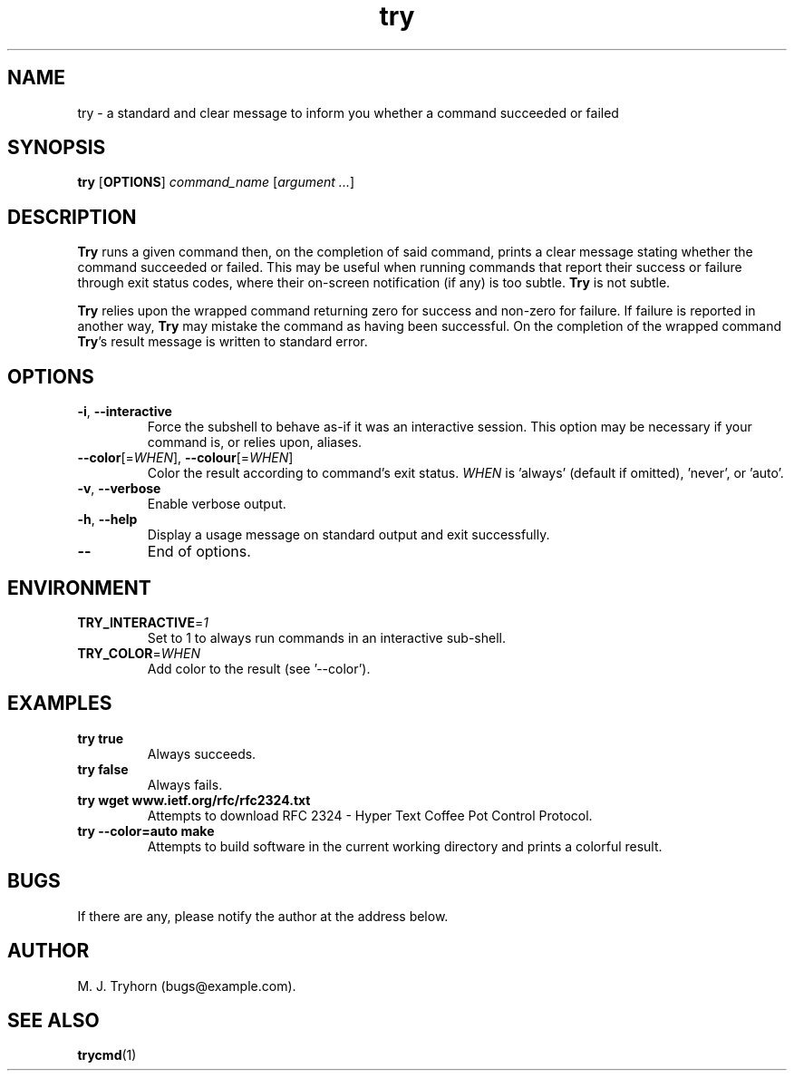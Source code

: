 .\" 
.\" trycmd.1
.\"
.\" This file is part of try.  (c) 2017 M. J. Tryhorn.
.\"
.\" Built by following examples and instructions at: http://liw.fi/manpages/
.\"
.ds Nm Try
.ds nm try
.ds Vn 1.0
.TH \*(nm 6
.SH NAME
\*(nm \- a standard and clear message to inform you whether a command
succeeded or failed
.SH SYNOPSIS
.B \*(nm
.RB [ OPTIONS ]
.I command_name
.RI [ argument
.IR ... ]
.SH DESCRIPTION
.B \*(Nm
runs a given command then, on the completion of said command, prints a clear
message stating whether the command succeeded or failed. This may be useful
when running commands that report their success or failure through exit
status codes, where their on-screen notification (if any) is too subtle.
.B \*(Nm
is not subtle.
.PP
.B \*(Nm
relies upon the wrapped command returning zero for success and non-zero
for failure.
If failure is reported in another way, \fB\*(Nm\fR may mistake the command
as having been successful.
On the completion of the wrapped command \fB\*(Nm\fR's result message is
written to standard error.
.SH OPTIONS
.TP
.BR \-i ", " \-\-interactive
Force the subshell to behave as-if it was an interactive session.
This option may be necessary if your command is, or relies upon, aliases.
.TP
.BR \-\-color\fR[=\fIWHEN\fR]\fB ", " \-\-colour\fR[=\fIWHEN\fR]\fB
Color the result according to command's exit status.
\fIWHEN\fR is 'always' (default if omitted), 'never', or 'auto'.
.TP
.BR \-v ", " \-\-verbose
Enable verbose output.
.TP
.BR \-h ", " \-\-help
Display a usage message on standard output and exit successfully.
.TP
.BR \-\-
End of options.
.SH ENVIRONMENT
.TP
.BR TRY_INTERACTIVE =\fI1\fR
Set to 1 to always run commands in an interactive sub-shell.
.TP
.BR TRY_COLOR =\fIWHEN\fR
Add color to the result (see '--color').
.SH EXAMPLES
.TP
.B \*(nm true
Always succeeds.
.TP
.B \*(nm false
Always fails.
.TP
.B \*(nm wget www.ietf.org/rfc/rfc2324.txt
Attempts to download RFC 2324 - Hyper Text Coffee Pot Control Protocol.
.TP
.B \*(nm --color=auto make
Attempts to build software in the current working directory and prints a
colorful result.
.SH BUGS
If there are any, please notify the author at the address below.
.SH AUTHOR
M. J. Tryhorn (bugs@example.com).
.SH SEE ALSO
.BR trycmd (1)
